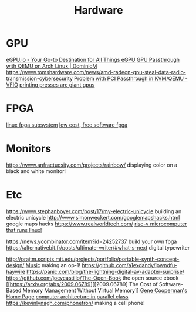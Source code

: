 #+TITLE: Hardware

* GPU
[[https://egpu.io/][eGPU.io - Your Go-to Destination for All Things eGPU]]
[[https://dominicm.com/gpu-passthrough-qemu-arch-linux/][GPU Passthrough with QEMU on Arch Linux | DominicM]]
https://www.tomshardware.com/news/amd-radeon-gpu-steal-data-radio-transmission-cybersecurity
[[https://www.reddit.com/r/VFIO/comments/hyerum/problem_with_pci_passthrough_in_kvmqemu/][Problem with PCI Passthrough in KVM/QEMU - VFIO]]
[[https://caseymuratori.com/blog_0038][printing presses are giant gpus]]
* FPGA
[[https://www.kernel.org/doc/html/latest/driver-api/fpga/index.html][linux fpga subsystem]]
[[https://github.com/icebreaker-fpga/icebreaker][low cost, free software fpga]]
* Monitors
https://www.anfractuosity.com/projects/rainbow/ displaying color on a black and white monitor!

* Etc
https://www.stephanboyer.com/post/17/my-electric-unicycle building an electric unicycle
http://www.simonweckert.com/googlemapshacks.html google maps hacks
https://www.realworldtech.com/
[[https://beaglev.seeed.cc/][risc-v microcomputer that runs linux!]]

https://news.ycombinator.com/item?id=24252737 build your own fpga
https://alternativebit.fr/posts/ultimate-writer/#what-s-next digital typewriter

http://prajtm.scripts.mit.edu/projects/portfolio/portable-synth-concept-design/ [[file:music.org][Music]]  making an op-1!
https://github.com/a1exdandy/ipwndfu-haywire
https://panic.com/blog/the-lightning-digital-av-adapter-surprise/
https://github.com/joeycastillo/The-Open-Book the open source ebook
 [[https://arxiv.org/abs/2009.06789][[2009.06789] The Cost of Software-Based Memory Management Without Virtual Memory]]
 [[https://www.ccs.neu.edu/home/gene/][Gene Cooperman's Home Page]]
[[http://www.cs.cmu.edu/~418/][computer architecture in parallel class]]
https://kevinlynagh.com/phonetron/ making a cell phone!
